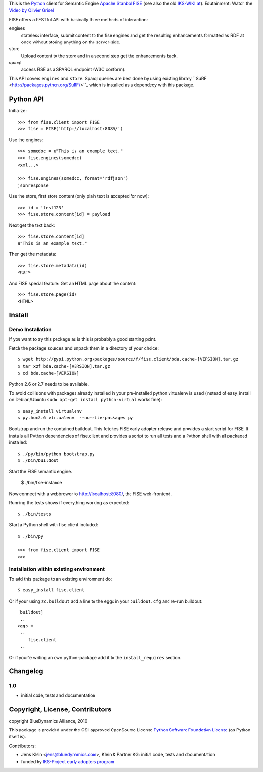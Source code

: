 This is the `Python <http://www.python.org/>`_ client for Semantic 
Engine `Apache Stanbol FISE <http://incubator.apache.org/stanbol/>`_ (see also
the old `IKS-WIKI at <http://wiki.iks-project.eu/index.php/FISE>`_). 
Edutainment:  Watch the `Video by Olivier Grisel <http://blogs.nuxeo.com/dev/2010/08/introducing-fise-the-restful-semantic-engine.html>`_
 
FISE offers a RESTful API with basically three methods of interaction:

engines
    stateless interface, submit content to the fise engines and get the 
    resulting enhancements formatted as RDF at once without storing anything on 
    the server-side.

store
    Upload content to the store and in a second step get the enhancements back.
    
sparql
    access FISE as a SPARQL endpoint (W3C conform).
    
This API covers ``engines`` and ``store``. Sparql queries are best done by using 
existing library ``SuRF <http://packages.python.org/SuRF/>``_ which is installed 
as a dependecy with this package.      
    
Python API
==========

Initialize::

    >>> from fise.client import FISE
    >>> fise = FISE('http://localhost:8080/')

Use the engines::    
    
    >>> somedoc = u"This is an example text."
    >>> fise.engines(somedoc)
    <xml...>
    
    >>> fise.engines(somedoc, format='rdfjson')
    jsonresponse

Use the store, first store content (only plain text is accepted for now)::
    
    >>> id = 'test123'
    >>> fise.store.content[id] = payload

Next get the text back::    
    
    >>> fise.store.content[id]
    u"This is an example text."

Then get the metadata::
    
    >>> fise.store.metadata(id)
    <RDF>
    
And FISE special feature: Get an HTML page about the content::    

    >>> fise.store.page(id)
    <HTML>

Install
=======

Demo Installation
-----------------

If you want to try this package as is this is probably a good starting point.

Fetch the package sources and unpack them in a directory of your choice::

    $ wget http://pypi.python.org/packages/source/f/fise.client/bda.cache-[VERSION].tar.gz
    $ tar xzf bda.cache-[VERSION].tar.gz
    $ cd bda.cache-[VERSION]

Python 2.6 or 2.7 needs to be available. 

To avoid collisions with packages already installed in your pre-installed python
virtualenv is used (instead of easy_install on Debian/Ubuntu 
``sudo apt-get install python-virtual`` works fine)::

    $ easy_install virtualenv
    $ python2.6 virtualenv  --no-site-packages py
    
Bootstrap and run the contained buildout. This fetches FISE early adopter 
release and provides a start script for FISE. It installs all Python 
dependencies of fise.client and provides a script to run all tests and a Python 
shell with all packaged installed::  

    $ ./py/bin/python bootstrap.py
    $ ./bin/buildout

Start the FISE semantic engine.

    $ ./bin/fise-instance
    
Now connect with a webbrower to 
`http://localhost:8080/ <http://localhost:8080/>`_, the FISE web-frontend.

Running the tests shows if everything working as expected::

    $ ./bin/tests
    
Start a Python shell with fise.client included::

    $ ./bin/py
        
    >>> from fise.client import FISE
    >>>
    
Installation within existing environment
----------------------------------------     

To add this package to an existing environment do::

    $ easy_install fise.client

Or if your using ``zc.buildout`` add a line to the eggs in your 
``buildout.cfg`` and re-run buildout:: 

    [buildout]    
    ...
    eggs = 
    ...
        fise.client
    ...
    
Or if your'e writing an own python-package add it to the ``install_requires`` 
section.

Changelog
=========

1.0
---
- initial code, tests and documentation

Copyright, License, Contributors
================================

copyright BlueDynamics Alliance, 2010

This package is provided under the OSI-approved OpenSource License 
`Python Software Foundation License 
<http://opensource.org/licenses/PythonSoftFoundation.php>`_ (as Python itself 
is).

Contributors:

- Jens Klein <jens@bluedynamics.com>, Klein & Partner KG: initial code, tests 
  and documentation

- funded by `IKS-Project early adopters program 
  <http://wiki.iks-project.eu/index.php/About>`_  